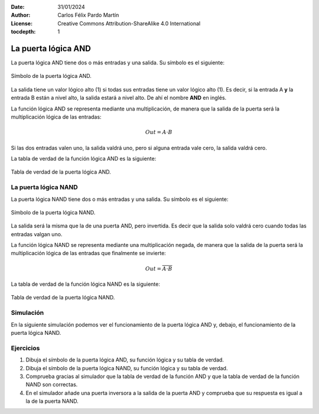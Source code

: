 ﻿:Date: 31/01/2024
:Author: Carlos Félix Pardo Martín
:License: Creative Commons Attribution-ShareAlike 4.0 International
:tocdepth: 1

.. _electronic-gate-and:

La puerta lógica AND
====================
La puerta lógica AND tiene dos o más entradas y una salida.
Su símbolo es el siguiente:

.. figure:: electronic/_images/electronic-simbolo-puerta-and.png
   :width: 180px
   :align: center
   :alt: Puerta lógica AND.
   
   Símbolo de la puerta lógica AND.

La salida tiene un valor lógico alto (1) si todas sus entradas
tiene un valor lógico alto (1).
Es decir, si la entrada A **y** la entrada B están a nivel alto, la salida
estará a nivel alto. De ahí el nombre **AND** en inglés.

La función lógica AND se representa mediante una multiplicación, de manera que
la salida de la puerta será la multiplicación lógica de las entradas:

.. math::

   Out = A \cdot B

Si las dos entradas valen uno, la salida valdrá uno, pero
si alguna entrada vale cero, la salida valdrá cero.


La tabla de verdad de la función lógica AND es la siguiente:

.. figure:: electronic/_images/electronic-puerta-and-02.png
   :width: 160px
   :align: center
   :alt: Tabla de verdad de la puerta lógica AND.
   
   Tabla de verdad de la puerta lógica AND.



La puerta lógica NAND
---------------------
La puerta lógica NAND tiene dos o más entradas y una salida.
Su símbolo es el siguiente:

.. figure:: electronic/_images/electronic-simbolo-puerta-nand.png
   :width: 180px
   :align: center
   :alt: Puerta lógica NAND.
   
   Símbolo de la puerta lógica NAND.

La salida será la misma que la de una puerta AND, pero invertida.
Es decir que la salida solo valdrá cero cuando todas las entradas valgan
uno.

La función lógica NAND se representa mediante una multiplicación negada,
de manera que la salida de la puerta será la multiplicación lógica de las entradas
que finalmente se invierte:

.. math::

   Out = \overline{ A \cdot B }

La tabla de verdad de la función lógica NAND es la siguiente:

.. figure:: electronic/_images/electronic-puerta-nand-02.png
   :width: 160px
   :align: center
   :alt: Tabla de verdad de la puerta lógica NAND.
   
   Tabla de verdad de la puerta lógica NAND.


Simulación
----------
En la siguiente simulación podemos ver el
funcionamiento de la puerta lógica AND y, debajo, 
el funcionamiento de la puerta lógica NAND.

.. raw:: html

   <div class="video-center">
   <iframe src="/circuits/index.html?startCircuit=digital-puerta-and.txt"></iframe>
   </div>


Ejercicios
----------

#. Dibuja el símbolo de la puerta lógica AND,
   su función lógica y su tabla de verdad.

#. Dibuja el símbolo de la puerta lógica NAND,
   su función lógica y su tabla de verdad.

#. Comprueba gracias al simulador que
   la tabla de verdad de la función AND
   y que la tabla de verdad de la función NAND son correctas.
   
#. En el simulador añade una puerta inversora a la salida de la puerta
   AND y comprueba que su respuesta es igual a la de la puerta NAND.
   